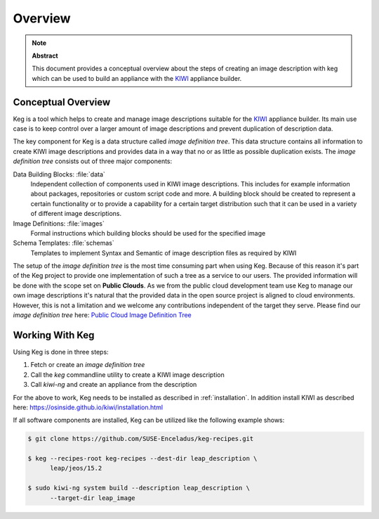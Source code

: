 .. _overview:

Overview
========

.. note:: **Abstract**

   This document provides a conceptual overview about the steps of creating
   an image description with keg which can be used to build an appliance
   with the `KIWI <https://osinside.github.io/kiwi/>`__ appliance builder.

Conceptual Overview
-------------------

Keg is a tool which helps to create and manage image descriptions suitable
for the `KIWI <https://osinside.github.io/kiwi/>`__ appliance builder. Its
main use case is to keep control over a larger amount of image descriptions
and prevent duplication of description data.

The key component for Keg is a data structure called `image definition tree`.
This data structure contains all information to create KIWI image
descriptions and provides data in a way that no or as little as possible
duplication exists. The `image definition tree` consists out of three
major components:

Data Building Blocks: :file:`data`
  Independent collection of components used in KIWI image
  descriptions. This includes for example information about
  packages, repositories or custom script code and more.
  A building block should be created to represent a certain
  functionality or to provide a capability for a certain
  target distribution such that it can be used in a variety
  of different image descriptions. 

Image Definitions: :file:`images`
  Formal instructions which building blocks should be used for
  the specified image

Schema Templates: :file:`schemas`
  Templates to implement Syntax and Semantic of image description
  files as required by KIWI

The setup of the `image definition tree` is the most time consuming
part when using Keg. Because of this reason it's part of the Keg
project to provide one implementation of such a tree as a service to
our users. The provided information will be done with the scope set
on **Public Clouds**. As we from the public cloud development team
use Keg to manage our own image descriptions it's natural that the
provided data in the open source project is aligned to cloud
environments. However, this is not a limitation and we welcome any
contributions independent of the target they serve. Please find
our `image definition tree` here:
`Public Cloud Image Definition Tree <https://github.com/SUSE-Enceladus/keg-recipes>`__

Working With Keg
----------------

Using Keg is done in three steps:

1. Fetch or create an `image definition tree`

2. Call the `keg` commandline utility to create a KIWI image description

3. Call `kiwi-ng` and create an appliance from the description

For the above to work, Keg needs to be installed as described in
:ref:`installation`. In addition install KIWI as described here:
https://osinside.github.io/kiwi/installation.html

If all software components are installed, Keg can be utilized like
the following example shows:

.. code:: shell-session

    $ git clone https://github.com/SUSE-Enceladus/keg-recipes.git

    $ keg --recipes-root keg-recipes --dest-dir leap_description \
          leap/jeos/15.2

    $ sudo kiwi-ng system build --description leap_description \
          --target-dir leap_image

